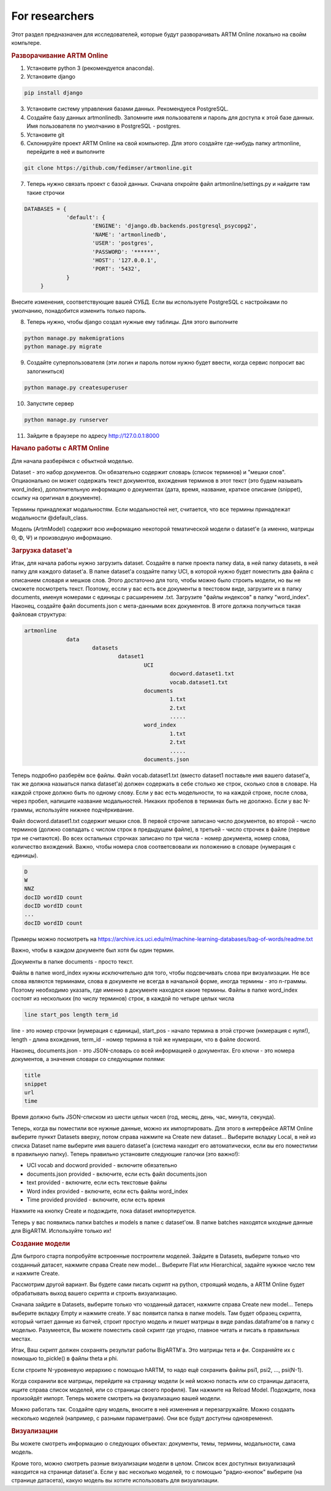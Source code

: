 For researchers
===========================================

Этот раздел предназначен для исследователей, которые будут разворачивать ARTM Online локально на свойм компьтере.

.. rubric:: Разворачивание ARTM Online

1. Установите python 3 (рекомендуется anaconda).

2. Установите django

.. code-block:: bash 

   pip install django 

   
3. Установите систему управления базами данных. Рекомендуеся PostgreSQL.

4. Создайте базу данных artmonlinedb. Запомните имя пользователя и пароль для доступа к этой базе данных. Имя пользователя по умолчанию в PostgreSQL - postgres.

5. Установите git

6. Склонируйте проект ARTM Online на свой компьютер. Для этого создайте где-нибудь папку artmonline, перейдите в неё и выполните

.. code-block:: bash 

   git clone https://github.com/fedimser/artmonline.git
   
7. Теперь нужно связать проект c базой данных. Сначала откройте файл artmonline/settings.py и найдите там такие строчки

.. code-block:: python 

   DATABASES = {
		'default': {
			'ENGINE': 'django.db.backends.postgresql_psycopg2',
			'NAME': 'artmonlinedb',
			'USER': 'postgres',
			'PASSWORD': '******',
			'HOST': '127.0.0.1',
			'PORT': '5432', 
		}
	}

Внесите изменения, соответствующие вашей СУБД. Если вы используете PostgreSQL с настройками по умолчанию, понадобится изменить только пароль.

8. Теперь нужно, чтобы django создал нужные ему таблицы. Для этого выполните

.. code-block:: bash 

   python manage.py makemigrations
   python manage.py migrate
   
9. Создайте суперпользователя (эти логин и пароль потом нужно будет ввести, когда сервис попросит вас залогиниться)

.. code-block:: bash 

   python manage.py createsuperuser
   
   
10. Запустите сервер

.. code-block:: bash 

   python manage.py runserver
   
11. Зайдите в браузере по адресу http://127.0.0.1:8000

.. rubric:: Начало работы с ARTM Online

Для начала разберёмся с объктной моделью. 

Dataset - это набор документов. Он обязательно содержит словарь (список терминов) и "мешки слов". Опциаонально он может содержать текст документов,
вхождения терминов в этот текст (это будем называть word_index), дополнительную информацию о документах (дата, время, название, 
краткое описание (snippet), ссылку на оригинал в документе).

Термины принадлежат модальностям. Если модальностей нет, считается, что все термины принадлежат модальности @default_class.

Модель (ArtmModel) содержит всю информацию некоторой тематической модели о dataset'е (а именно, матрицы Θ, Φ, Ψ) и производную информацию. 

.. rubric:: Загрузка dataset'а

Итак, для начала работы нужно загрузить dataset. Создайте в папке проекта папку data, в ней папку datasets, в ней папку для каждого dataset'а.
В папке dataset'a создайте папку UCI, в которой нужно будет поместить два файла с описанием словаря и мешков слов. Этого достаточно для того, чтобы
можно было строить модели, но вы не сможете посмотреть текст. Поэтому, ессли у вас есть все документы в текстовом виде, загрузите их в папку
documents, именуя номерами с единицы с расширением .txt. Загрузите "файлы индексов" в папку "word_index". Наконец, создайте файл documents.json 
с мета-данными всех документов. В итоге должна получиться такая файловая структура:
   
.. code-block:: bash 

   artmonline
		data
			datasets
				dataset1
					UCI
						docword.dataset1.txt
						vocab.dataset1.txt
					documents
						1.txt
						2.txt
						.....
					word_index
						1.txt
						2.txt
						.....
					documents.json
							
Теперь подробно разберём все файлы. Файл vocab.dataset1.txt (вместо dataset1 поставьте имя вашего dataset'a, так же должна назыаться папка dataset'a)
должен содержать в себе столько же строк, сколько слов в словаре. На каждой строке должно быть по одному слову. Если у вас есть модельности,
то на каждой строке, после слова, через пробел, напишите название модальностей. Никаких пробелов в терминах быть не доолжно. Если у вас N-граммы,
используйте нижнее подчёркивание.

Файл docword.dataset1.txt содержит мешки слов. В первой строчке записано число документов, 
во второй - число терминов (должно совпадать с числом строк в предыдущем файле), в третьей - число строчек в файле (первые три не считаются).
Во всех остальных строчках записано по три числа - номер документа, номер слова, количество вхождений. Важно, чтобы номера слов соответсвовали 
их положению в словаре (нумерация с единицы).

.. code-block:: bash 

   D
   W
   NNZ
   docID wordID count
   docID wordID count
   ...
   docID wordID count

Примеры можно посмотреть на https://archive.ics.uci.edu/ml/machine-learning-databases/bag-of-words/readme.txt

Важно, чтобы в каждом документе был хотя бы один термин.

Документы в папке documents - просто текст.

Файлы в папке word_index нужны исключительно для того, чтобы подсвечивать слова при визуализации. Не все слова являются терминами, слова в документе
не всегда в начальной форме, иногда термины - это n-граммы. Поэтому необходимо указать, где именно в документе находяся какие термины.
Файлы в папке word_index состоят из нескольких (по числу терминов) строк, в каждой по четыре целых числа

.. code-block:: bash 

   line start_pos length term_id
   
line - это номер строчки (нумерация с единицы), start_pos - начало термина в этой строчке (нкмерация с нуля!), length - длина вхождения,
term_id - номер термина в той же нумерации, что в файле docword.

Наконец, documents.json - это JSON-словарь со всей информацией о документах. Его ключи - это номера документов, 
а значения словари со следующими полями:

.. code-block:: bash 

   title
   snippet
   url
   time
   
Время должно быть JSON-списком из шести целых чисел (год, месяц, день, час, минута, секунда).

Теперь, когда вы поместили все нужные данные, можно их импортировать. Для этого в интерфейсе ARTM Online выберите пунккт Datasets вверху, потом справа
нажмите на Create new dataset... Выберите вкладку Local, в ней из списка Dataset name выберите имя вашего dataset'a (система находит его автоматически,
если вы его поместилии в правильную папку). Теперь правильно установите следующие галочки (это важно!):

* UCI vocab and docword provided - включите обязательно
* documents.json provided - включите, если есть файл documents.json
* text provided - включите, если есть текстовые файлы
* Word index provided - включите, если есть файлы word_index
* Time provided provided - включите, если есть время
 
Нажмите на кнопку Create и подождите, пока dataset импортируется.

Теперь у вас появились папки batches и models в папке с dataset'ом. В папке batches находятся ыходные данные для BigARTM. Используйте только их!

.. rubric:: Создание модели

Для бытрого старта попробуйте встроенные построители моделей. 
Зайдите в Datasets, выберите только что созданный датасет, нажмите справа Create new model...
Выберите Flat или Hierarchical, задайте нужное число тем и нажмите Create.

Рассмотрим другой вариант. Вы будете сами писать 
скрипт на python, строящий модель,
а ARTM Online будет обрабатывать выход вашего скрипта и строить визуализацию.

Сначала зайдите в Datasets, выберите только что чозданный датасет, нажмите справа Create new model... Теперь выберите вкладку Empty и нажмите create.
У вас появится папка в папке models. Там будет образец скрипта, который читает данные из батчей, строит простую модель и пишет матрицы в виде
pandas.dataframe'ов в папку с моделью. Разумеется, Вы можете поместить свой скрипт где угодно, главное читать и писать в правильных местах.

Итак, Ваш скрипт должен сохранять результат работы BigARTM'а. Это матрицы тета и фи. Сохраняйте их с помощью to_pickle() в файлы theta и phi.

Если строите N-уровневую иерархию с помощью hARTM, то надо ещё сохранить файлы psi1, psi2, ..., psi(N-1).

Когда сохранили все матрицы, перейдите на страницу модели (к ней можно попасть или со страницы датасета, ищите справа список моделей, 
или со страницы своего профиля). Там нажмите на Reload Model. Подождите, пока произойдёт импорт. Теперь можете смотреть на физуализацию вашей модели.

Можно работать так. Создайте одну модель, вносите в неё изменения и перезагружайте. 
Можно создаать несколько моделей (например, с разными параметрами). Они все будут доступны одновременнл.

.. rubric:: Визуализации

Вы можете смотреть информацию о следующих объектах: документы, темы, термины, модальности, сама модель.

Кроме того, можно смотреть разные визуализации модели в целом. Список всех доступных визуализаций находится на странице dataset'а.
Если у вас несколько моделей, то с помощью "радио-кнопок" выберите (на странице датасета), какую модель вы хотите использовать для визуализации.